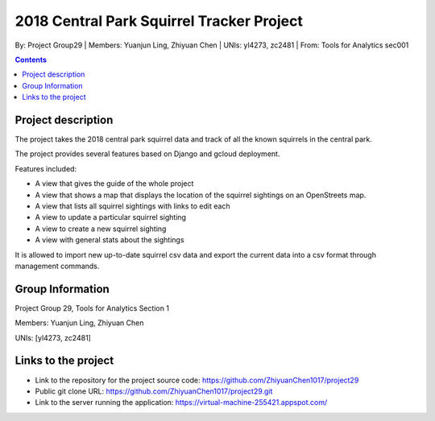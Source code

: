 2018 Central Park Squirrel Tracker Project
==========================================

By: Project Group29 | Members: Yuanjun Ling, Zhiyuan Chen | UNIs: yl4273, zc2481 | From: Tools for Analytics sec001

.. contents::

Project description
-------------------

The project takes the 2018 central park squirrel data and track of all the known squirrels in the central park.

The project provides several features based on Django and gcloud deployment.

Features included:

- A view that gives the guide of the whole project
-	A view that shows a map that displays the location of the squirrel sightings on an OpenStreets map.
-	A view that lists all squirrel sightings with links to edit each
-	A view to update a particular squirrel sighting
-	A view to create a new squirrel sighting
-	A view with general stats about the sightings

It is allowed to import new up-to-date squirrel csv data and export the current data into a csv format through management commands.

Group Information
-----------------

Project Group 29, Tools for Analytics Section 1

Members: Yuanjun Ling, Zhiyuan Chen

UNIs: [yl4273, zc2481]

Links to the project
--------------------

- Link to the repository for the project source code: https://github.com/ZhiyuanChen1017/project29
- Public git clone URL: https://github.com/ZhiyuanChen1017/project29.git
- Link to the server running the application: https://virtual-machine-255421.appspot.com/
